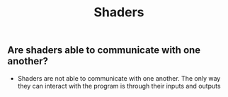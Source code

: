 #+TITLE: Shaders
** Are shaders able to communicate with one another?
- Shaders are not able to communicate with one another. The only way they can interact with the program is through their inputs and outputs
